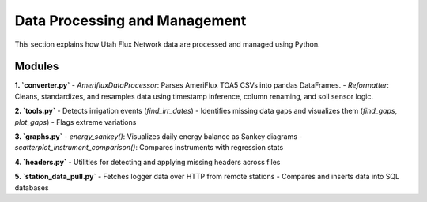 Data Processing and Management
==============================

This section explains how Utah Flux Network data are processed and managed using Python.

Modules
-------

**1. `converter.py`**
- `AmerifluxDataProcessor`: Parses AmeriFlux TOA5 CSVs into pandas DataFrames.
- `Reformatter`: Cleans, standardizes, and resamples data using timestamp inference, column renaming, and soil sensor logic.

**2. `tools.py`**
- Detects irrigation events (`find_irr_dates`)
- Identifies missing data gaps and visualizes them (`find_gaps`, `plot_gaps`)
- Flags extreme variations

**3. `graphs.py`**
- `energy_sankey()`: Visualizes daily energy balance as Sankey diagrams
- `scatterplot_instrument_comparison()`: Compares instruments with regression stats

**4. `headers.py`**
- Utilities for detecting and applying missing headers across files

**5. `station_data_pull.py`**
- Fetches logger data over HTTP from remote stations
- Compares and inserts data into SQL databases
